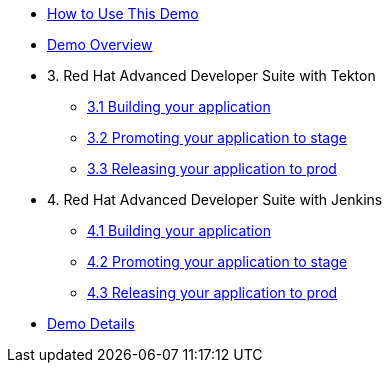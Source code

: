* xref:00-index.adoc[How to Use This Demo]
* xref:01-overview.adoc[Demo Overview]

* 3. Red Hat Advanced Developer Suite with Tekton
** xref:03-tekton-dev.adoc[3.1 Building your application]
** xref:03-tekton-stage.adoc[3.2 Promoting your application to stage]
** xref:03-tekton-prod.adoc[3.3 Releasing your application to prod]

* 4. Red Hat Advanced Developer Suite with Jenkins
** xref:04-jenkins-dev.adoc[4.1 Building your application]
** xref:04-jenkins-stage.adoc[4.2 Promoting your application to stage]
** xref:04-jenkins-prod.adoc[4.3 Releasing your application to prod]

* xref:05-details.adoc[Demo Details]


